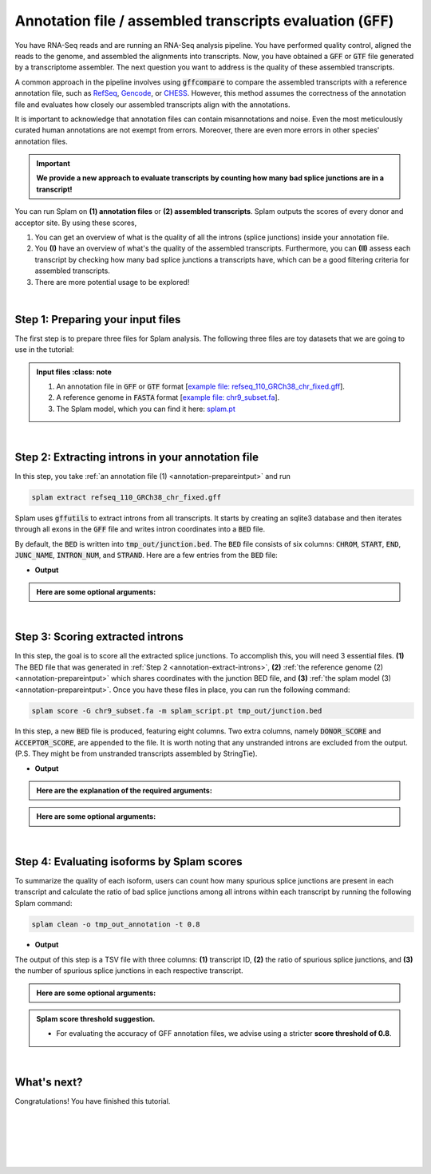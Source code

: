 .. _annotation-detailed-section:

Annotation file / assembled transcripts evaluation (:code:`GFF`)
=========================================================================


You have RNA-Seq reads and are running an RNA-Seq analysis pipeline. You have performed quality control, aligned the reads to the genome, and assembled the alignments into transcripts. Now, you have obtained a :code:`GFF` or :code:`GTF` file generated by a transcriptome assembler. The next question you want to address is the quality of these assembled transcripts.


A common approach in the pipeline involves using :code:`gffcompare` to compare the assembled transcripts with a reference annotation file, such as `RefSeq <https://ftp.ncbi.nlm.nih.gov/refseq/>`_, `Gencode <https://www.gencodegenes.org>`_, or `CHESS <http://ccb.jhu.edu/chess/>`_. However, this method assumes the correctness of the annotation file and evaluates how closely our assembled transcripts align with the annotations. 


It is important to acknowledge that annotation files can contain misannotations and noise. Even the most meticulously curated human annotations are not exempt from errors. Moreover, there are even more errors in other species' annotation files.

.. important::

    **We provide a new approach to evaluate transcripts by counting how many bad splice junctions are in a transcript!**


You can run Splam on **(1) annotation files** or **(2) assembled transcripts**. Splam outputs the scores of every donor and acceptor site. By using these scores, 

1. You can get an overview of what is the quality of all the introns (splice junctions) inside your annotation file.


2. You **(I)** have an overview of what's the quality of the assembled transcripts. Furthermore, you can **(II)** assess each transcript by checking how many bad splice junctions a transcripts have, which can be a good filtering criteria for assembled transcripts.

3. There are more potential usage to be explored!


|

.. _annotation-prepareintput:

Step 1: Preparing your input files
+++++++++++++++++++++++++++++++++++

The first step is to prepare three files for Splam analysis. The following three files are toy datasets that we are going to use in the tutorial:


.. admonition:: Input files
    :class: note

   1. An annotation file in :code:`GFF` or :code:`GTF` format [`example file: refseq_110_GRCh38_chr_fixed.gff <https://github.com/Kuanhao-Chao/splam/blob/main/test/refseq_110_GRCh38_chr_fixed.gff>`_].  
   2. A reference genome in :code:`FASTA` format [`example file: chr9_subset.fa <https://github.com/Kuanhao-Chao/splam/blob/main/test/chr9_subset.fa>`_].
   3. The Splam model, which you can find it here: `splam.pt <https://github.com/Kuanhao-Chao/splam/blob/main/model/splam_script.pt>`_

|


.. _annotation-extract-introns:

Step 2: Extracting introns in your annotation file
+++++++++++++++++++++++++++++++++++++++++++++++++++++

In this step, you take :ref:`an annotation file (1) <annotation-prepareintput>` and run

.. code-block:: bash

   splam extract refseq_110_GRCh38_chr_fixed.gff


Splam uses :code:`gffutils` to extract introns from all transcripts. It starts by creating an sqlite3 database and then iterates through all exons in the :code:`GFF` file and writes intron coordinates into a :code:`BED` file. 


By default, the :code:`BED` is written into :code:`tmp_out/junction.bed`. The :code:`BED` file consists of six columns: :code:`CHROM`, :code:`START`, :code:`END`, :code:`JUNC_NAME`, :code:`INTRON_NUM`, and :code:`STRAND`. Here are a few entries from the :code:`BED` file:

* **Output**

.. code-block:: text
   :linenos:

   chr9    4849549 4860125 JUNC00000007    3       +
   chr9    5923308 5924658 JUNC00000008    6       -
   chr9    5924844 5929044 JUNC00000009    8       -

.. admonition::  Here are some **optional arguments**:
    :class: note

    .. dropdown:: :code:`-o / --outdir DIR`
        :animate: fade-in-slide-down
        :title: bg-light font-weight-bolder
        :body: bg-light text-left

        The directory where the output file is written to. The default output directory is :code:`tmp_out`. You can set your own output directory using this argument.

    .. dropdown:: :code:`-f / --file-format FILE_FORMAT`
        :animate: fade-in-slide-down
        :title: bg-light font-weight-bolder
        :body: bg-light text-left

        Splam automatically detects whether your input file is a BAM or GFF file based on its extension. In this section, we are using Splam to evaluate a given annotation file, so please ensure that your input file has a :code:`.gff`, :code:`.gtf`, :code:`.GFF`, or :code:`.GTF` extension.


    .. dropdown:: :code:`-d / --database DATABASE`
        :animate: fade-in-slide-down
        :title: bg-light font-weight-bolder
        :body: bg-light text-left

        The path to the annotation database built using :code:`gffutils`. If this argument is provided, Splam loads the database instead of creating a new one.

|

.. _annotation-score-introns:
Step 3: Scoring extracted introns
+++++++++++++++++++++++++++++++++++


In this step, the goal is to score all the extracted splice junctions. To accomplish this, you will need 3 essential files. **(1)** The BED file that was generated in :ref:`Step 2 <annotation-extract-introns>`, **(2)** :ref:`the reference genome (2) <annotation-prepareintput>` which shares coordinates with the junction BED file, and **(3)** :ref:`the splam model (3) <annotation-prepareintput>`. Once you have these files in place, you can run the following command:

.. code-block:: bash

   splam score -G chr9_subset.fa -m splam_script.pt tmp_out/junction.bed

In this step, a new :code:`BED` file is produced, featuring eight columns. Two extra columns, namely :code:`DONOR_SCORE` and :code:`ACCEPTOR_SCORE`, are appended to the file. It is worth noting that any unstranded introns are excluded from the output. (P.S. They might be from unstranded transcripts assembled by StringTie).

* **Output**

.. code-block:: text
   :linenos:
   
   chr9    4849549 4860125 JUNC00000007    3       +       0.7723698       0.5370769
   chr9    5923308 5924658 JUNC00000008    6       -       0.9999831       0.9999958
   chr9    5924844 5929044 JUNC00000009    8       -       0.9999883       0.9999949

.. admonition::  Here are the explanation of the **required arguments**:
    :class: important

    .. dropdown:: :code:`-G / --reference-genome REF.fasta`
        :animate: fade-in-slide-down
        :title: bg-light font-weight-bolder
        :body: bg-light text-left

        The path to the reference genome in FASTA format. Please ensure that this file shares the same coordinates as your input alignment file, which is where you align your RNA-Seq reads. Splam will handle the indexing process for you if the reference genome has not been indexed yet.

    .. dropdown:: :code:`-m / --model MODEL.pt`
        :animate: fade-in-slide-down
        :title: bg-light font-weight-bolder
        :body: bg-light text-left

        This argument is the path to the trained Splam model. If you haven't downloaded the Splam model yet, here is the :ref:`link <alignment-prepareintput>`.


.. admonition::  Here are some **optional arguments**:
    :class: note

    .. dropdown:: :code:`-d / --device pytorch_DEV`
        :animate: fade-in-slide-down
        :title: bg-light font-weight-bolder
        :body: bg-light text-left

        By default, Splam automatically detects your environment and runs in :code:`cuda` mode if CUDA is available. However, if your computer is running macOS, Splam will check if :code:`mps` mode is available. If neither :code:`cuda` nor :code:`mps` are available, Splam will run in :code:`cpu` mode. You can explicitly specify the mode using the :code:`-d / --device` argument.


    .. dropdown:: :code:`-b / --batch-size BATCH`
        :animate: fade-in-slide-down
        :title: bg-light font-weight-bolder
        :body: bg-light text-left

        Additionally, you can adjust the batch size using the :code:`-b / --batch-size` argument. This argument defines the number of samples that will be propagated through the Splam network. By default, the batch size is set to 10. We recommend setting a small batch size (for instance 2) when running Splam in :code:`cpu` mode.

    .. dropdown:: :code:`-o / --outdir DIR`
        :animate: fade-in-slide-down
        :title: bg-light font-weight-bolder
        :body: bg-light text-left

        The directory where the output file is written to. The default output directory is :code:`tmp_out`. This argument is same as the one in :ref:`Step 2 <annotation-extract-introns>`. Note that if you set your own output directory, you have to set the same output directory for this step as well. Otherwise, Splam will not be able to find some essential temporary files. We recommend users not to set this argument and use the default value.



|

Step 4: Evaluating isoforms by Splam scores
++++++++++++++++++++++++++++++++++++++++++++
To summarize the quality of each isoform, users can count how many spurious splice junctions are present in each transcript and calculate the ratio of bad splice junctions among all introns within each transcript by running the following Splam command: 

.. code-block:: bash

    splam clean -o tmp_out_annotation -t 0.8


* **Output**

The output of this step is a TSV file with three columns: **(1)** transcript ID, **(2)** the ratio of spurious splice junctions, and **(3)** the number of spurious splice junctions in each respective transcript.

.. code-block:: text
   :linenos:

    rna-XM_011517664.4      0.1111111111111111      1
    rna-NM_182905.6 0.0     0
    rna-XM_047422584.1      0.14285714285714285     1
    rna-XM_047422587.1      0.16666666666666666     1



.. admonition::  Here are some **optional arguments**:
    :class: note

    .. dropdown:: :code:`-t / --threshold threshold`
        :animate: fade-in-slide-down
        :title: bg-light font-weight-bolder
        :body: bg-light text-left

        This is the threshold for Splam to determine whether a given intron in the annotation file is spurious or not. If the score of either the donor or acceptor site falls below this value, then this intron is considered spurious. The default threshold is set to 0.1.

    .. dropdown:: :code:`-o / --outdir DIR`
        :animate: fade-in-slide-down
        :title: bg-light font-weight-bolder
        :body: bg-light text-left

        The directory where the output file is written to. The default output directory is :code:`tmp_out`. This argument is same as the one in :ref:`Step 2 <annotation-extract-introns>` and :ref:`Step 3 <annotation-score-introns>`. Note that if you set your own output directory, you have to set the same output directory for this step as well, or otherwise, Splam will not be able to find some essential temporary files. We recommend users not to set this argument and use the default value.



.. admonition:: Splam score threshold suggestion.
    :class: important

    *  For evaluating the accuracy of GFF annotation files, we advise using a stricter **score threshold of 0.8**. 


|

What's next?
+++++++++++++++++++++++++++++++++++++++++++++++++++++++

Congratulations! You have finished this tutorial.

.. seealso::
    
    * :ref:`behind-the-scenes-splam` to understand how Splam is designed and trained
    * :ref:`Q&A` to check out some common questions



|
|
|
|
|


.. image:: ../_images/jhu-logo-dark.png
   :alt: My Logo
   :class: logo, header-image only-light
   :align: center

.. image:: ../_images/jhu-logo-white.png
   :alt: My Logo
   :class: logo, header-image only-dark
   :align: center